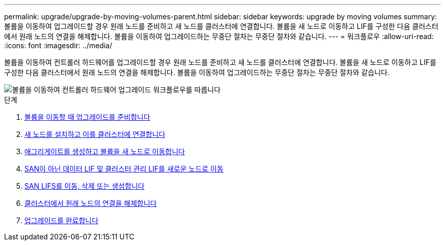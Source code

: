 ---
permalink: upgrade/upgrade-by-moving-volumes-parent.html 
sidebar: sidebar 
keywords: upgrade by moving volumes 
summary: 볼륨을 이동하여 업그레이드할 경우 원래 노드를 준비하고 새 노드를 클러스터에 연결합니다. 볼륨을 새 노드로 이동하고 LIF를 구성한 다음 클러스터에서 원래 노드의 연결을 해제합니다. 볼륨을 이동하여 업그레이드하는 무중단 절차는 무중단 절차와 같습니다. 
---
= 워크플로우
:allow-uri-read: 
:icons: font
:imagesdir: ../media/


[role="lead"]
볼륨을 이동하여 컨트롤러 하드웨어를 업그레이드할 경우 원래 노드를 준비하고 새 노드를 클러스터에 연결합니다. 볼륨을 새 노드로 이동하고 LIF를 구성한 다음 클러스터에서 원래 노드의 연결을 해제합니다. 볼륨을 이동하여 업그레이드하는 무중단 절차는 무중단 절차와 같습니다.

image::../upgrade/media/workflow_for_upgrading_by_moving_volumes.gif[볼륨을 이동하여 컨트롤러 하드웨어 업그레이드 워크플로우를 따릅니다]

.단계
. xref:upgrade-prepare-when-moving-volumes.adoc[볼륨을 이동할 때 업그레이드를 준비합니다]
. xref:upgrade-install-and-join-new-nodes-move-vols.adoc[새 노드를 설치하고 이를 클러스터에 연결합니다]
. xref:upgrade-create-aggregate-move-volumes.adoc[애그리게이트를 생성하고 볼륨을 새 노드로 이동합니다]
. xref:upgrade-move-lifs-to-new-nodes.adoc[SAN이 아닌 데이터 LIF 및 클러스터 관리 LIF를 새로운 노드로 이동]
. xref:upgrade_move_delete_recreate_san_lifs.adoc[SAN LIFS를 이동, 삭제 또는 생성합니다]
. xref:upgrade-unjoin-original-nodes-move-volumes.adoc[클러스터에서 원래 노드의 연결을 해제합니다]
. xref:upgrade-complete-move-volumes.adoc[업그레이드를 완료합니다]

